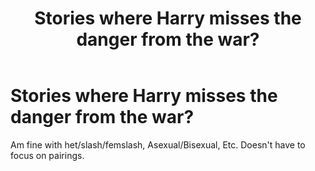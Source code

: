 #+TITLE: Stories where Harry misses the danger from the war?

* Stories where Harry misses the danger from the war?
:PROPERTIES:
:Author: NotSoSnarky
:Score: 4
:DateUnix: 1615582910.0
:DateShort: 2021-Mar-13
:FlairText: Request
:END:
Am fine with het/slash/femslash, Asexual/Bisexual, Etc. Doesn't have to focus on pairings.

